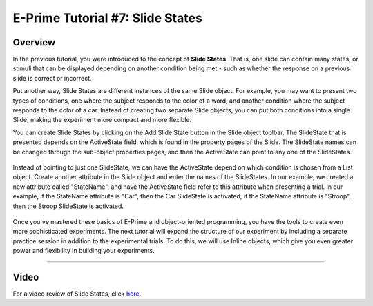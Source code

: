 .. _07_SlideStates:

=============================================
E-Prime Tutorial #7: Slide States
=============================================


Overview
***********************

In the previous tutorial, you were introduced to the concept of **Slide States**. That is, one slide can contain many states, or stimuli that can be displayed depending on another condition being met - such as whether the response on a previous slide is correct or incorrect.

Put another way, Slide States are different instances of the same Slide object. For example, you may want to present two types of conditions, one where the subject responds to the color of a word, and another condition where the subject responds to the color of a car. Instead of creating two separate Slide objects, you can put both conditions into a single Slide, making the experiment more compact and more flexible.

You can create Slide States by clicking on the Add Slide State button in the Slide object toolbar. The SlideState that is presented depends on the ActiveState field, which is found in the property pages of the Slide. The SlideState names can be changed through the sub-object properties pages, and then the ActiveState can point to any one of the SlideStates.

.. figure:: 07_SlideStates.png

Instead of pointing to just one SlideState, we can have the ActiveState depend on which condition is chosen from a List object. Create another attribute in the Slide object and enter the names of the SlideStates. In our example, we created a new attribute called "StateName", and have the ActiveState field refer to this attribute when presenting a trial. In our example, if the StateName attribute is "Car", then the Car SlideState is activated; if the StateName attribute is "Stroop", then the Stroop SlideState is activated.

.. figure:: 07_StateName.png


Once you've mastered these basics of E-Prime and object-oriented programming, you have the tools to create even more sophisticated experiments. The next tutorial will expand the structure of our experiment by including a separate practice session in addition to the experimental trials. To do this, we will use Inline objects, which give you even greater power and flexibility in building your experiments.


---------------

Video
********

For a video review of Slide States, click `here <https://www.youtube.com/watch?v=q_h6qYjK3d0&list=PLIQIswOrUH68zDYePgAy9_6pdErSbsegM&index=7>`__.
